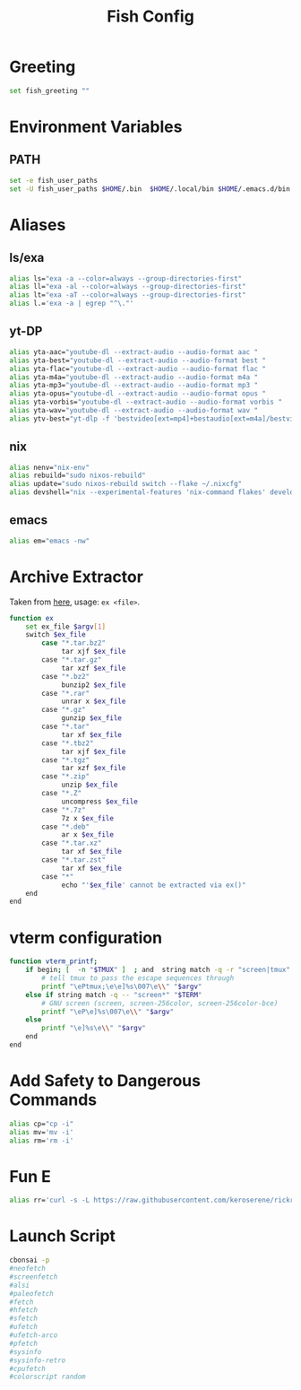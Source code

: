 #+title: Fish Config
#+PROPERTY: header-args :tangle ~/.config/fish/config.fish

* Greeting
#+begin_src sh
set fish_greeting ""
#+end_src

* Environment Variables
** PATH
#+begin_src sh
set -e fish_user_paths
set -U fish_user_paths $HOME/.bin  $HOME/.local/bin $HOME/.emacs.d/bin $HOME/.npm-packages/bin $fish_user_paths
#+end_src

* Aliases
** ls/exa
#+begin_src sh
alias ls="exa -a --color=always --group-directories-first"
alias ll="exa -al --color=always --group-directories-first"
alias lt="exa -aT --color=always --group-directories-first"
alias l.='exa -a | egrep "^\."'
#+end_src

** yt-DP
#+begin_src sh
alias yta-aac="youtube-dl --extract-audio --audio-format aac "
alias yta-best="youtube-dl --extract-audio --audio-format best "
alias yta-flac="youtube-dl --extract-audio --audio-format flac "
alias yta-m4a="youtube-dl --extract-audio --audio-format m4a "
alias yta-mp3="youtube-dl --extract-audio --audio-format mp3 "
alias yta-opus="youtube-dl --extract-audio --audio-format opus "
alias yta-vorbis="youtube-dl --extract-audio --audio-format vorbis "
alias yta-wav="youtube-dl --extract-audio --audio-format wav "
alias ytv-best="yt-dlp -f 'bestvideo[ext=mp4]+bestaudio[ext=m4a]/bestvideo+bestaudio' --merge-output-format mp4 "
#+end_src

** nix
#+begin_src sh
alias nenv="nix-env"
alias rebuild="sudo nixos-rebuild"
alias update="sudo nixos-rebuild switch --flake ~/.nixcfg"
alias devshell="nix --experimental-features 'nix-command flakes' develop"
#+end_src

** emacs
#+begin_src sh
alias em="emacs -nw"
#+end_src

* Archive Extractor
Taken from [[https://github.com/arcolinux/arcolinux-root/blob/master/etc/skel/.bashrc-latest][here]], usage: =ex <file>=.
#+begin_src sh
function ex
    set ex_file $argv[1]
    switch $ex_file
        case "*.tar.bz2"
             tar xjf $ex_file
        case "*.tar.gz"
             tar xzf $ex_file
        case "*.bz2"
             bunzip2 $ex_file
        case "*.rar"
             unrar x $ex_file
        case "*.gz"
             gunzip $ex_file
        case "*.tar"
             tar xf $ex_file
        case "*.tbz2"
             tar xjf $ex_file
        case "*.tgz"
             tar xzf $ex_file
        case "*.zip"
             unzip $ex_file
        case "*.Z"
             uncompress $ex_file
        case "*.7z"
             7z x $ex_file
        case "*.deb"
             ar x $ex_file
        case "*.tar.xz"
             tar xf $ex_file
        case "*.tar.zst"
             tar xf $ex_file
        case "*"
             echo "'$ex_file' cannot be extracted via ex()"
    end
end
#+end_src

* vterm configuration
#+begin_src sh
function vterm_printf;
    if begin; [  -n "$TMUX" ]  ; and  string match -q -r "screen|tmux" "$TERM"; end
        # tell tmux to pass the escape sequences through
        printf "\ePtmux;\e\e]%s\007\e\\" "$argv"
    else if string match -q -- "screen*" "$TERM"
        # GNU screen (screen, screen-256color, screen-256color-bce)
        printf "\eP\e]%s\007\e\\" "$argv"
    else
        printf "\e]%s\e\\" "$argv"
    end
end
#+end_src

* Add Safety to Dangerous Commands
#+begin_src sh
alias cp="cp -i"
alias mv='mv -i'
alias rm='rm -i'
#+end_src

* Fun E
#+begin_src sh
alias rr='curl -s -L https://raw.githubusercontent.com/keroserene/rickrollrc/master/roll.sh | bash'
#+end_src

* Launch Script
#+begin_src sh
cbonsai -p
#neofetch
#screenfetch
#alsi
#paleofetch
#fetch
#hfetch
#sfetch
#ufetch
#ufetch-arco
#pfetch
#sysinfo
#sysinfo-retro
#cpufetch
#colorscript random
#+end_src
